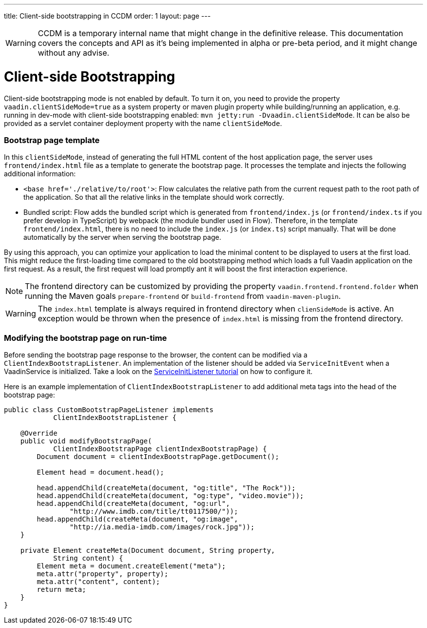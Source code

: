 ---
title: Client-side bootstrapping in CCDM
order: 1
layout: page
---

ifdef::env-github[:outfilesuffix: .asciidoc]

WARNING: CCDM is a temporary internal name that might change in the definitive release. This documentation covers the concepts and API as it's being implemented in alpha or pre-beta period, and it might change without any advise.

= Client-side Bootstrapping

Client-side bootstrapping mode is not enabled by default. To turn it on, you need to provide the property `vaadin.clientSideMode=true` as a system property or maven plugin property while building/running an application, e.g. running in dev-mode with client-side bootstrapping enabled: `mvn jetty:run -Dvaadin.clientSideMode`. It can be also be provided as a servlet container deployment property with the name `clientSideMode`.

=== Bootstrap page template

In this `clientSideMode`, instead of generating the full HTML content of the host application page, the server uses `frontend/index.html` file as a template to generate the bootstrap page. It processes the template and injects the following additional information:

  - `<base href='./relative/to/root'>`: Flow calculates the relative path from the current request path to the root path of the application. So that all the relative links in the template should work correctly.

  - Bundled script: Flow adds the bundled script which is generated from `frontend/index.js` (or `frontend/index.ts` if you prefer develop in TypeScript) by webpack (the module bundler used in Flow). Therefore, in the template `frontend/index.html`, there is no need to include the `index.js` (or `index.ts`) script manually. That will be done automatically by the server when serving the bootstrap page.

By using this approach, you can optimize your application to load the minimal content to be displayed to users at the first load. This might reduce the first-loading time compared to the old bootstrapping method which loads a full Vaadin application on the first request. As a result, the first request will load promptly ant it will boost the first interaction experience.

NOTE: The frontend directory can be customized by providing the property `vaadin.frontend.frontend.folder` when running the Maven goals `prepare-frontend`  or `build-frontend` from `vaadin-maven-plugin`.

WARNING: The `index.html` template is always required in frontend directory when `clienSideMode` is active. An exception would be thrown when the presence of `index.html` is missing from the frontend directory.

=== Modifying the bootstrap page on run-time

Before sending the bootstrap page response to the browser, the content can be modified via a `ClientIndexBootstrapListener`. An implementation of the listener should be added via `ServiceInitEvent` when a VaadinService is initialized. Take a look on the <<../advanced/tutorial-service-init-listener#,ServiceInitListener tutorial>> on how to configure it.

Here is an example implementation of `ClientIndexBootstrapListener` to add additional meta tags into the head of the bootstrap page:

[source,java]
----
public class CustomBootstrapPageListener implements
            ClientIndexBootstrapListener {

    @Override
    public void modifyBootstrapPage(
            ClientIndexBootstrapPage clientIndexBootstrapPage) {
        Document document = clientIndexBootstrapPage.getDocument();

        Element head = document.head();

        head.appendChild(createMeta(document, "og:title", "The Rock"));
        head.appendChild(createMeta(document, "og:type", "video.movie"));
        head.appendChild(createMeta(document, "og:url",
                "http://www.imdb.com/title/tt0117500/"));
        head.appendChild(createMeta(document, "og:image",
                "http://ia.media-imdb.com/images/rock.jpg"));
    }

    private Element createMeta(Document document, String property,
            String content) {
        Element meta = document.createElement("meta");
        meta.attr("property", property);
        meta.attr("content", content);
        return meta;
    }
}
----
